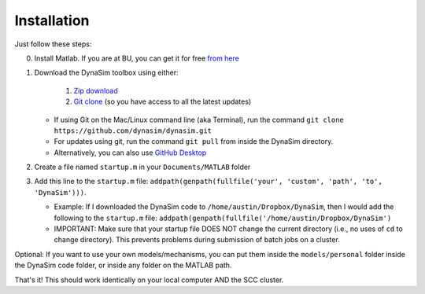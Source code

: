 Installation
=================================

Just follow these steps:

0. Install Matlab. If you are at BU, you can get it for free `from
   here <http://www.bu.edu/tech/services/cccs/desktop/distribution/mathsci/matlab/>`__
1. Download the DynaSim toolbox using either:

      1. `Zip
         download <https://github.com/DynaSim/DynaSim/archive/master.zip>`__

      2. `Git clone <https://github.com/DynaSim/DynaSim.git>`__ (so you
         have access to all the latest updates)

   -  If using Git on the Mac/Linux command line (aka Terminal), run the
      command ``git clone https://github.com/dynasim/dynasim.git``
   -  For updates using git, run the command ``git pull`` from inside
      the DynaSim directory.
   -  Alternatively, you can also use `GitHub
      Desktop <https://desktop.github.com/>`__

2. Create a file named ``startup.m`` in your ``Documents/MATLAB`` folder
3. Add this line to the ``startup.m`` file:
   ``addpath(genpath(fullfile('your', 'custom', 'path', 'to', 'DynaSim')))``.

   -  Example: If I downloaded the DynaSim code to
      ``/home/austin/Dropbox/DynaSim``, then I would add the following
      to the ``startup.m`` file:
      ``addpath(genpath(fullfile('/home/austin/Dropbox/DynaSim')``
   -  IMPORTANT: Make sure that your startup file DOES NOT change the
      current directory (i.e., no uses of ``cd`` to change directory).
      This prevents problems during submission of batch jobs on a
      cluster.

Optional: If you want to use your own models/mechanisms, you can put
them inside the ``models/personal`` folder inside the DynaSim code
folder, or inside any folder on the MATLAB path.

That's it! This should work identically on your local computer AND the
SCC cluster.
